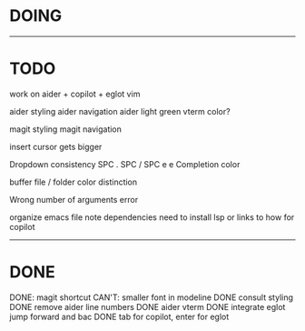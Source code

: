 * DOING


------------------------------------
* TODO


work on aider + copilot + eglot
vim

aider styling 
aider navigation
aider light green vterm color?

magit styling
magit navigation

insert cursor gets bigger

Dropdown consistency
SPC .
SPC /
SPC e e
Completion color

buffer file / folder color distinction

Wrong number of arguments error

organize emacs file
note dependencies
need to install lsp or links to how for copilot

-----------------------------
* DONE

DONE: magit shortcut
CAN'T: smaller font in modeline
DONE consult styling
DONE remove aider line numbers 
DONE aider vterm
DONE integrate eglot jump forward and bac
DONE tab for copilot, enter for eglot 
